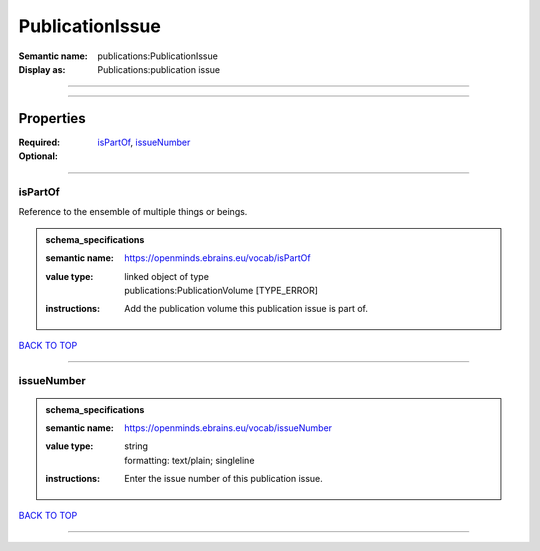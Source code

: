 ################
PublicationIssue
################

:Semantic name: publications:PublicationIssue

:Display as: Publications:publication issue


------------

------------

Properties
##########

:Required: `isPartOf <isPartOf_heading_>`_, `issueNumber <issueNumber_heading_>`_
:Optional:

------------

.. _isPartOf_heading:

********
isPartOf
********

Reference to the ensemble of multiple things or beings.

.. admonition:: schema_specifications

   :semantic name: https://openminds.ebrains.eu/vocab/isPartOf
   :value type: | linked object of type
                | publications:PublicationVolume \[TYPE_ERROR\]
   :instructions: Add the publication volume this publication issue is part of.

`BACK TO TOP <PublicationIssue_>`_

------------

.. _issueNumber_heading:

***********
issueNumber
***********

.. admonition:: schema_specifications

   :semantic name: https://openminds.ebrains.eu/vocab/issueNumber
   :value type: | string
                | formatting: text/plain; singleline
   :instructions: Enter the issue number of this publication issue.

`BACK TO TOP <PublicationIssue_>`_

------------

